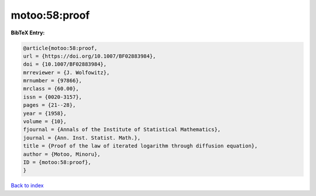 motoo:58:proof
==============

.. :cite:t:`motoo:58:proof`

.. bibliography:: ../../All.bib

**BibTeX Entry:**

.. code-block:: bibtex

   @article{motoo:58:proof,
   url = {https://doi.org/10.1007/BF02883984},
   doi = {10.1007/BF02883984},
   mrreviewer = {J. Wolfowitz},
   mrnumber = {97866},
   mrclass = {60.00},
   issn = {0020-3157},
   pages = {21--28},
   year = {1958},
   volume = {10},
   fjournal = {Annals of the Institute of Statistical Mathematics},
   journal = {Ann. Inst. Statist. Math.},
   title = {Proof of the law of iterated logarithm through diffusion equation},
   author = {Motoo, Minoru},
   ID = {motoo:58:proof},
   }

`Back to index <../index>`_
